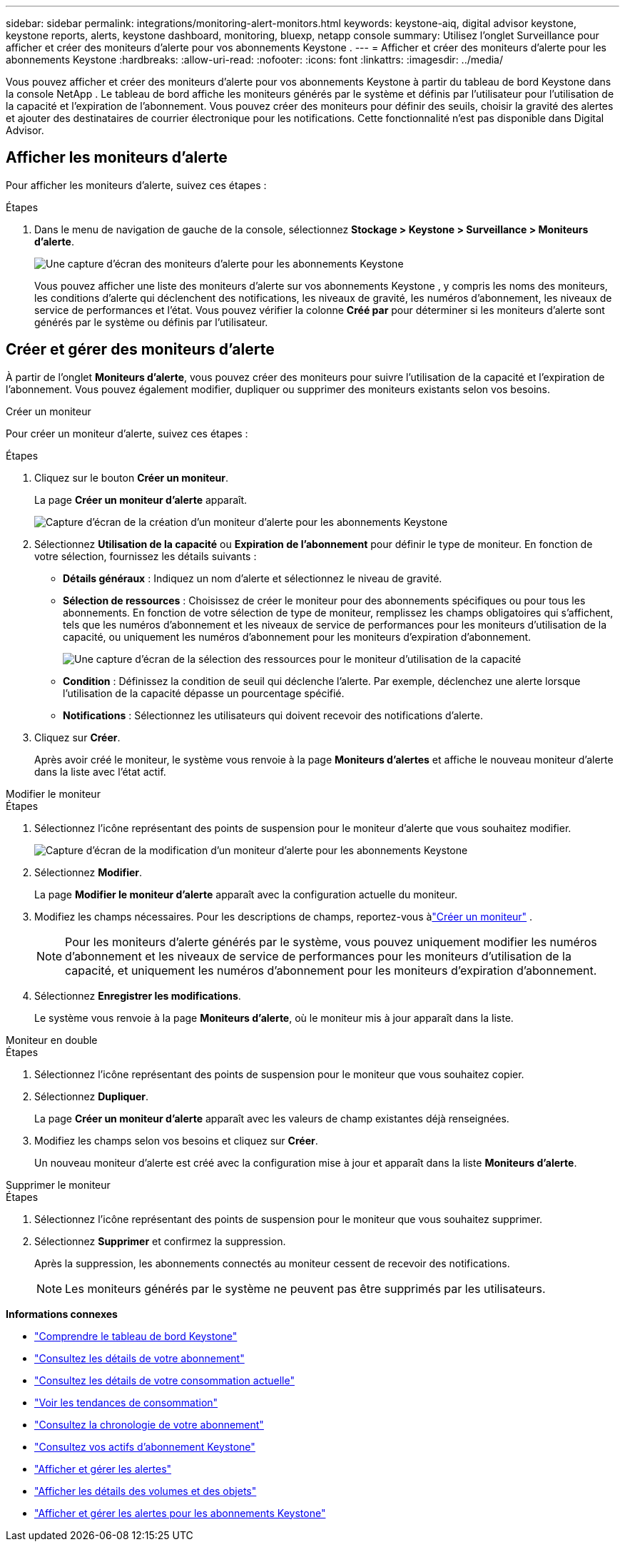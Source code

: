 ---
sidebar: sidebar 
permalink: integrations/monitoring-alert-monitors.html 
keywords: keystone-aiq, digital advisor keystone, keystone reports, alerts, keystone dashboard, monitoring, bluexp, netapp console 
summary: Utilisez l’onglet Surveillance pour afficher et créer des moniteurs d’alerte pour vos abonnements Keystone . 
---
= Afficher et créer des moniteurs d'alerte pour les abonnements Keystone
:hardbreaks:
:allow-uri-read: 
:nofooter: 
:icons: font
:linkattrs: 
:imagesdir: ../media/


[role="lead"]
Vous pouvez afficher et créer des moniteurs d’alerte pour vos abonnements Keystone à partir du tableau de bord Keystone dans la console NetApp . Le tableau de bord affiche les moniteurs générés par le système et définis par l'utilisateur pour l'utilisation de la capacité et l'expiration de l'abonnement. Vous pouvez créer des moniteurs pour définir des seuils, choisir la gravité des alertes et ajouter des destinataires de courrier électronique pour les notifications. Cette fonctionnalité n'est pas disponible dans Digital Advisor.



== Afficher les moniteurs d'alerte

Pour afficher les moniteurs d’alerte, suivez ces étapes :

.Étapes
. Dans le menu de navigation de gauche de la console, sélectionnez *Stockage > Keystone > Surveillance > Moniteurs d'alerte*.
+
image:monitoring-alert-monitors-default-view-1.png["Une capture d'écran des moniteurs d'alerte pour les abonnements Keystone"]

+
Vous pouvez afficher une liste des moniteurs d'alerte sur vos abonnements Keystone , y compris les noms des moniteurs, les conditions d'alerte qui déclenchent des notifications, les niveaux de gravité, les numéros d'abonnement, les niveaux de service de performances et l'état. Vous pouvez vérifier la colonne *Créé par* pour déterminer si les moniteurs d'alerte sont générés par le système ou définis par l'utilisateur.





== Créer et gérer des moniteurs d'alerte

À partir de l'onglet *Moniteurs d'alerte*, vous pouvez créer des moniteurs pour suivre l'utilisation de la capacité et l'expiration de l'abonnement. Vous pouvez également modifier, dupliquer ou supprimer des moniteurs existants selon vos besoins.

[role="tabbed-block"]
====
.Créer un moniteur
--
Pour créer un moniteur d’alerte, suivez ces étapes :

.Étapes
. Cliquez sur le bouton *Créer un moniteur*.
+
La page *Créer un moniteur d’alerte* apparaît.

+
image:create-alert-monitor.png["Capture d'écran de la création d'un moniteur d'alerte pour les abonnements Keystone"]

. Sélectionnez *Utilisation de la capacité* ou *Expiration de l'abonnement* pour définir le type de moniteur. En fonction de votre sélection, fournissez les détails suivants :
+
** *Détails généraux* : Indiquez un nom d'alerte et sélectionnez le niveau de gravité.
** *Sélection de ressources* : Choisissez de créer le moniteur pour des abonnements spécifiques ou pour tous les abonnements. En fonction de votre sélection de type de moniteur, remplissez les champs obligatoires qui s'affichent, tels que les numéros d'abonnement et les niveaux de service de performances pour les moniteurs d'utilisation de la capacité, ou uniquement les numéros d'abonnement pour les moniteurs d'expiration d'abonnement.
+
image:resource-selection-1.png["Une capture d'écran de la sélection des ressources pour le moniteur d'utilisation de la capacité"]

** *Condition* : Définissez la condition de seuil qui déclenche l'alerte. Par exemple, déclenchez une alerte lorsque l’utilisation de la capacité dépasse un pourcentage spécifié.
** *Notifications* : Sélectionnez les utilisateurs qui doivent recevoir des notifications d'alerte.


. Cliquez sur *Créer*.
+
Après avoir créé le moniteur, le système vous renvoie à la page *Moniteurs d'alertes* et affiche le nouveau moniteur d'alerte dans la liste avec l'état actif.



--
.Modifier le moniteur
--
.Étapes
. Sélectionnez l’icône représentant des points de suspension pour le moniteur d’alerte que vous souhaitez modifier.
+
image:edit-alert-monitor.png["Capture d'écran de la modification d'un moniteur d'alerte pour les abonnements Keystone"]

. Sélectionnez *Modifier*.
+
La page *Modifier le moniteur d'alerte* apparaît avec la configuration actuelle du moniteur.

. Modifiez les champs nécessaires. Pour les descriptions de champs, reportez-vous àlink:../integrations/monitoring-alert-monitors.html#create-and-manage-alert-monitors["Créer un moniteur"] .
+

NOTE: Pour les moniteurs d'alerte générés par le système, vous pouvez uniquement modifier les numéros d'abonnement et les niveaux de service de performances pour les moniteurs d'utilisation de la capacité, et uniquement les numéros d'abonnement pour les moniteurs d'expiration d'abonnement.

. Sélectionnez *Enregistrer les modifications*.
+
Le système vous renvoie à la page *Moniteurs d'alerte*, où le moniteur mis à jour apparaît dans la liste.



--
.Moniteur en double
--
.Étapes
. Sélectionnez l’icône représentant des points de suspension pour le moniteur que vous souhaitez copier.
. Sélectionnez *Dupliquer*.
+
La page *Créer un moniteur d'alerte* apparaît avec les valeurs de champ existantes déjà renseignées.

. Modifiez les champs selon vos besoins et cliquez sur *Créer*.
+
Un nouveau moniteur d'alerte est créé avec la configuration mise à jour et apparaît dans la liste *Moniteurs d'alerte*.



--
.Supprimer le moniteur
--
.Étapes
. Sélectionnez l’icône représentant des points de suspension pour le moniteur que vous souhaitez supprimer.
. Sélectionnez *Supprimer* et confirmez la suppression.
+
Après la suppression, les abonnements connectés au moniteur cessent de recevoir des notifications.

+

NOTE: Les moniteurs générés par le système ne peuvent pas être supprimés par les utilisateurs.



--
====
*Informations connexes*

* link:../integrations/dashboard-overview.html["Comprendre le tableau de bord Keystone"]
* link:../integrations/subscriptions-tab.html["Consultez les détails de votre abonnement"]
* link:../integrations/current-usage-tab.html["Consultez les détails de votre consommation actuelle"]
* link:../integrations/consumption-tab.html["Voir les tendances de consommation"]
* link:../integrations/subscription-timeline.html["Consultez la chronologie de votre abonnement"]
* link:../integrations/assets-tab.html["Consultez vos actifs d'abonnement Keystone"]
* link:../integrations/monitoring-alerts.html["Afficher et gérer les alertes"]
* link:../integrations/volumes-objects-tab.html["Afficher les détails des volumes et des objets"]
* link:../integrations/monitoring-alerts.html["Afficher et gérer les alertes pour les abonnements Keystone"]

